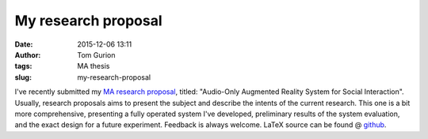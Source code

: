 My research proposal
####################
:date: 2015-12-06 13:11
:author: Tom Gurion
:tags: MA thesis
:slug: my-research-proposal

.. raw:: html

   <div class="separator" style="clear: both; text-align: center;">

|image0|

.. raw:: html

   </div>

I've recently submitted my `MA research proposal <https://db.tt/4h5u179a>`__, titled: "Audio-Only Augmented
Reality System for Social Interaction".
Usually, research proposals aims to present the subject and describe
the intents of the current research. This one is a bit more
comprehensive, presenting a fully operated system I've developed,
preliminary results of the system evaluation, and the exact design for a
future experiment.
Feedback is always welcome.
LaTeX source can be found @
`github <https://github.com/Nagasaki45/MA>`__.

.. raw:: html

   </p>

.. |image0| image:: http://3.bp.blogspot.com/-uENsEFVGwCQ/U0VN33423HI/AAAAAAAAOv8/kDvi_iv6lM0/s1600/system.png
   :target: http://3.bp.blogspot.com/-uENsEFVGwCQ/U0VN33423HI/AAAAAAAAOv8/kDvi_iv6lM0/s1600/system.png
